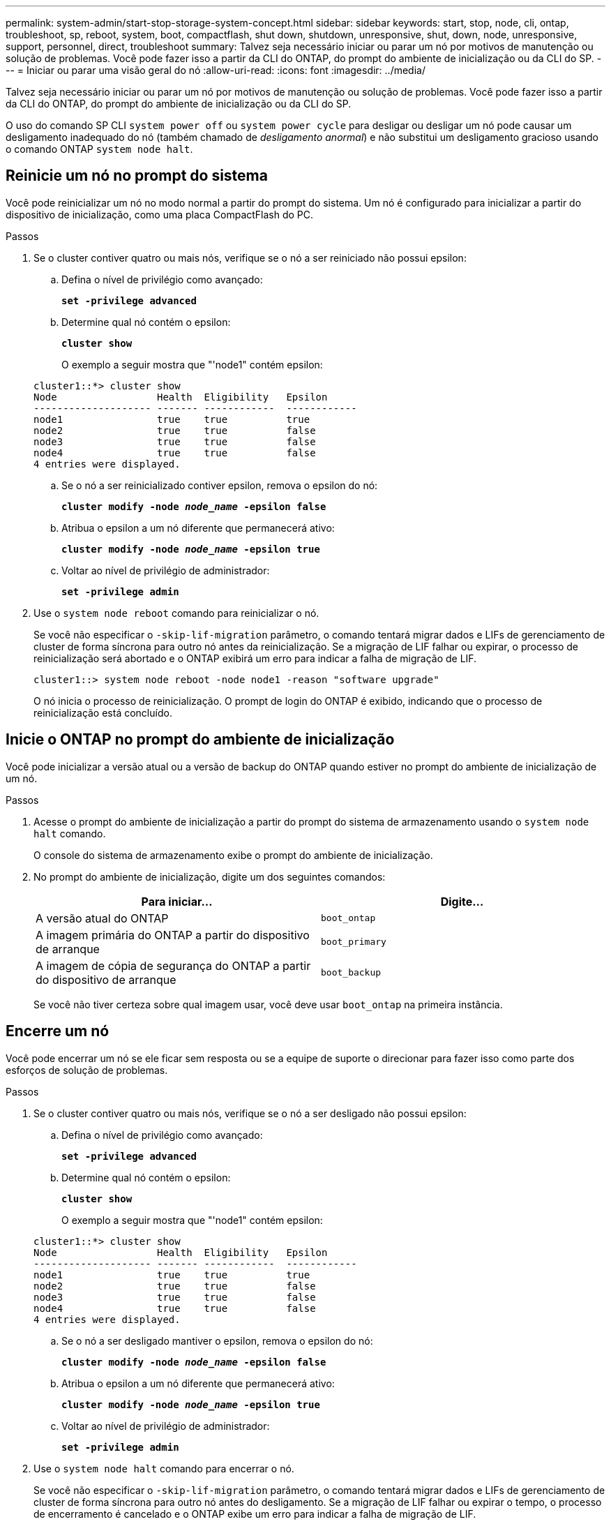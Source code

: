 ---
permalink: system-admin/start-stop-storage-system-concept.html 
sidebar: sidebar 
keywords: start, stop, node, cli, ontap, troubleshoot, sp, reboot, system, boot, compactflash, shut down, shutdown,  unresponsive, shut, down, node, unresponsive, support, personnel, direct, troubleshoot 
summary: Talvez seja necessário iniciar ou parar um nó por motivos de manutenção ou solução de problemas. Você pode fazer isso a partir da CLI do ONTAP, do prompt do ambiente de inicialização ou da CLI do SP. 
---
= Iniciar ou parar uma visão geral do nó
:allow-uri-read: 
:icons: font
:imagesdir: ../media/


[role="lead"]
Talvez seja necessário iniciar ou parar um nó por motivos de manutenção ou solução de problemas. Você pode fazer isso a partir da CLI do ONTAP, do prompt do ambiente de inicialização ou da CLI do SP.

O uso do comando SP CLI `system power off` ou `system power cycle` para desligar ou desligar um nó pode causar um desligamento inadequado do nó (também chamado de _desligamento anormal_) e não substitui um desligamento gracioso usando o comando ONTAP `system node halt`.



== Reinicie um nó no prompt do sistema

Você pode reinicializar um nó no modo normal a partir do prompt do sistema. Um nó é configurado para inicializar a partir do dispositivo de inicialização, como uma placa CompactFlash do PC.

.Passos
. Se o cluster contiver quatro ou mais nós, verifique se o nó a ser reiniciado não possui epsilon:
+
.. Defina o nível de privilégio como avançado:
+
`*set -privilege advanced*`

.. Determine qual nó contém o epsilon:
+
`*cluster show*`

+
O exemplo a seguir mostra que "'node1" contém epsilon:

+
[listing]
----
cluster1::*> cluster show
Node                 Health  Eligibility   Epsilon
-------------------- ------- ------------  ------------
node1                true    true          true
node2                true    true          false
node3                true    true          false
node4                true    true          false
4 entries were displayed.
----
.. Se o nó a ser reinicializado contiver epsilon, remova o epsilon do nó:
+
`*cluster modify -node _node_name_ -epsilon false*`

.. Atribua o epsilon a um nó diferente que permanecerá ativo:
+
`*cluster modify -node _node_name_ -epsilon true*`

.. Voltar ao nível de privilégio de administrador:
+
`*set -privilege admin*`



. Use o `system node reboot` comando para reinicializar o nó.
+
Se você não especificar o `-skip-lif-migration` parâmetro, o comando tentará migrar dados e LIFs de gerenciamento de cluster de forma síncrona para outro nó antes da reinicialização. Se a migração de LIF falhar ou expirar, o processo de reinicialização será abortado e o ONTAP exibirá um erro para indicar a falha de migração de LIF.

+
[listing]
----
cluster1::> system node reboot -node node1 -reason "software upgrade"
----
+
O nó inicia o processo de reinicialização. O prompt de login do ONTAP é exibido, indicando que o processo de reinicialização está concluído.





== Inicie o ONTAP no prompt do ambiente de inicialização

Você pode inicializar a versão atual ou a versão de backup do ONTAP quando estiver no prompt do ambiente de inicialização de um nó.

.Passos
. Acesse o prompt do ambiente de inicialização a partir do prompt do sistema de armazenamento usando o `system node halt` comando.
+
O console do sistema de armazenamento exibe o prompt do ambiente de inicialização.

. No prompt do ambiente de inicialização, digite um dos seguintes comandos:
+
|===
| Para iniciar... | Digite... 


 a| 
A versão atual do ONTAP
 a| 
`boot_ontap`



 a| 
A imagem primária do ONTAP a partir do dispositivo de arranque
 a| 
`boot_primary`



 a| 
A imagem de cópia de segurança do ONTAP a partir do dispositivo de arranque
 a| 
`boot_backup`

|===
+
Se você não tiver certeza sobre qual imagem usar, você deve usar `boot_ontap` na primeira instância.





== Encerre um nó

Você pode encerrar um nó se ele ficar sem resposta ou se a equipe de suporte o direcionar para fazer isso como parte dos esforços de solução de problemas.

.Passos
. Se o cluster contiver quatro ou mais nós, verifique se o nó a ser desligado não possui epsilon:
+
.. Defina o nível de privilégio como avançado:
+
`*set -privilege advanced*`

.. Determine qual nó contém o epsilon:
+
`*cluster show*`

+
O exemplo a seguir mostra que "'node1" contém epsilon:

+
[listing]
----
cluster1::*> cluster show
Node                 Health  Eligibility   Epsilon
-------------------- ------- ------------  ------------
node1                true    true          true
node2                true    true          false
node3                true    true          false
node4                true    true          false
4 entries were displayed.
----
.. Se o nó a ser desligado mantiver o epsilon, remova o epsilon do nó:
+
`*cluster modify -node _node_name_ -epsilon false*`

.. Atribua o epsilon a um nó diferente que permanecerá ativo:
+
`*cluster modify -node _node_name_ -epsilon true*`

.. Voltar ao nível de privilégio de administrador:
+
`*set -privilege admin*`



. Use o `system node halt` comando para encerrar o nó.
+
Se você não especificar o `-skip-lif-migration` parâmetro, o comando tentará migrar dados e LIFs de gerenciamento de cluster de forma síncrona para outro nó antes do desligamento. Se a migração de LIF falhar ou expirar o tempo, o processo de encerramento é cancelado e o ONTAP exibe um erro para indicar a falha de migração de LIF.

+
Você pode acionar manualmente um despejo de memória com o desligamento usando ambos os `-dump` parâmetros.

+
O exemplo a seguir desliga o nó chamado "'node1" para manutenção de hardware:

+
[listing]
----
cluster1::> system node halt -node node1 -reason 'hardware maintenance'
----

